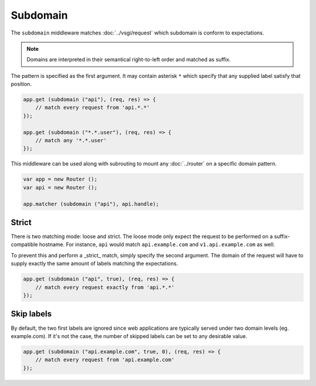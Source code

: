Subdomain
=========

The ``subdomain`` middleware matches :doc:`../vsgi/request` which subdomain is conform to
expectations.

.. note::

    Domains are interpreted in their semantical right-to-left order and matched
    as suffix.

The pattern is specified as the first argument. It may contain asterisk ``*``
which specify that any supplied label satisfy that position.

.. code:: vala

    app.get (subdomain ("api"), (req, res) => {
        // match every request from 'api.*.*'
    });

    app.get (subdomain ("*.*.user"), (req, res) => {
        // match any '*.*.user'
    });

This middleware can be used along with subrouting to mount any :doc:`../router`
on a specific domain pattern.

.. code:: vala

    var app = new Router ();
    var api = new Router ();

    app.matcher (subdomain ("api"), api.handle);

Strict
------

There is two matching mode: loose and strict. The loose mode only expect the
request to be performed on a suffix-compatible hostname. For instance, ``api``
would match ``api.example.com`` and ``v1.api.example.com`` as well.

To prevent this and perform a _strict_ match, simply specify the second
argument. The domain of the request will have to supply exactly the same amount
of labels matching the expectations.

.. code:: vala

    app.get (subdomain ("api", true), (req, res) => {
        // match every request exactly from 'api.*.*'
    });

Skip labels
-----------

By default, the two first labels are ignored since web applications are
typically served under two domain levels (eg. example.com). If it's not the
case, the number of skipped labels can be set to any desirable value.

.. code:: vala

    app.get (subdomain ("api.example.com", true, 0), (req, res) => {
        // match every request from 'api.example.com'
    });

